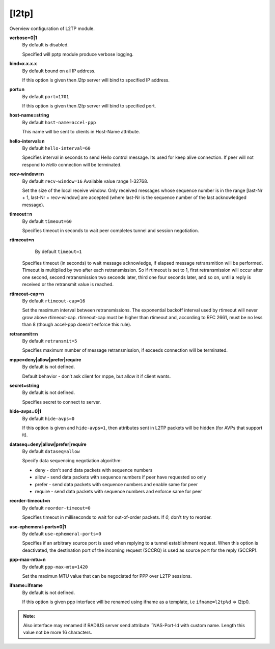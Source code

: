 [l2tp]
======

Overview configuration of L2TP module.

**verbose=0|1**
  By default is disabled.

  Specified will pptp module produce verbose logging.

**bind=x.x.x.x**
  By default bound on all IP address.

  If this option is given then *l2tp* server will bind to specified IP address.

**port=n**
  By default ``port=1701``

  If this option is given then *l2tp* server will bind to specified port.

**host-name=string**
  By default ``host-name=accel-ppp``

  This name will be sent to clients in Host-Name attribute.

**hello-interval=n**
  By default ``hello-interval=60``
  
  Specifies interval in seconds to send Hello control message. Its used for keep alive connection. If peer will not respond to *Hello* connection will be terminated.

**recv-window=n**
  By default ``recv-window=16`` Available value range 1-32768.

  Set the size of the local receive window. Only received messages whose sequence number is in the range [last-Nr + 1, last-Nr + recv-window] are accepted (where last-Nr is the sequence number of the last acknowledged message).

**timeout=n**
  By default ``timeout=60``

  Specifies timeout in seconds to wait peer completes tunnel and session negotiation.

**rtimeout=n**
   By default ``timeout=1``

  Specifies timeout (in seconds) to wait message acknowledge, if elapsed message retransmition will be performed. Timeout is multiplied by two after each retransmission. So if rtimeout is set to 1, first retransmission will occur after one second, second retransmission two seconds later, third one four seconds later, and so on, until a reply is received or the retransmit value is reached.

**rtimeout-cap=n**
  By default ``rtimeout-cap=16``

  Set the maximum interval between retransmissions. The exponential backoff interval used by rtimeout will never grow above rtimeout-cap. rtimeout-cap must be higher than rtimeout and, according to RFC 2661, must be no less than 8 (though accel-ppp doesn't enforce this rule).

**retransmit=n**
  By default ``retransmit=5``

  Specifies maximum number of message retransmission, if exceeds connection will be terminated.

**mppe=deny|allow|prefer|require**
  By default is not defined.

  Default behavior - don’t ask client for mppe, but allow it if client wants.

**secret=string**
  By default is not defined.

  Specifies secret to connect to server.

**hide-avps=0|1**
  By default ``hide-avps=0``
  
  If this option is given and ``hide-avps=1``, then attributes sent in L2TP packets will be hidden (for AVPs that support it).

**dataseq=deny|allow|prefer|require**
  By default ``dataseq=allow``

  Specify data sequencing negotiation algorithm: 
  
  * deny - don't send data packets with sequence numbers
  
  * allow - send data packets with sequence numbers if peer have requested so only 

  * prefer - send data packets with sequence numbers and enable same for peer 

  * require - send data packets with sequence numbers and enforce same for peer

**reorder-timeout=n**
  By default ``reorder-timeout=0``

  Specifies timeout in milliseconds to wait for out-of-order packets. If *0*, don't try to reorder.

**use-ephemeral-ports=0|1**
  By default ``use-ephemeral-ports=0``

  Specifies if an arbitrary source port is used when replying to a tunnel establishment request. When this option is deactivated, the destination port of the incoming request (SCCRQ) is used as source port for the reply (SCCRP).

**ppp-max-mtu=n**
  By default ``ppp-max-mtu=1420``

  Set the maximun MTU value that can be negociated for PPP over L2TP sessions.

**ifname=ifname**
  By default is not defined.

  If this option is given ppp interface will be renamed using ifname as a template, i.e ``ifname=l2tp%d`` => l2tp0.
  
.. admonition:: Note:

    Also interface may renamed if RADIUS server send attribute ``NAS-Port-Id with custom name. Length this value not be more 16 characters.
